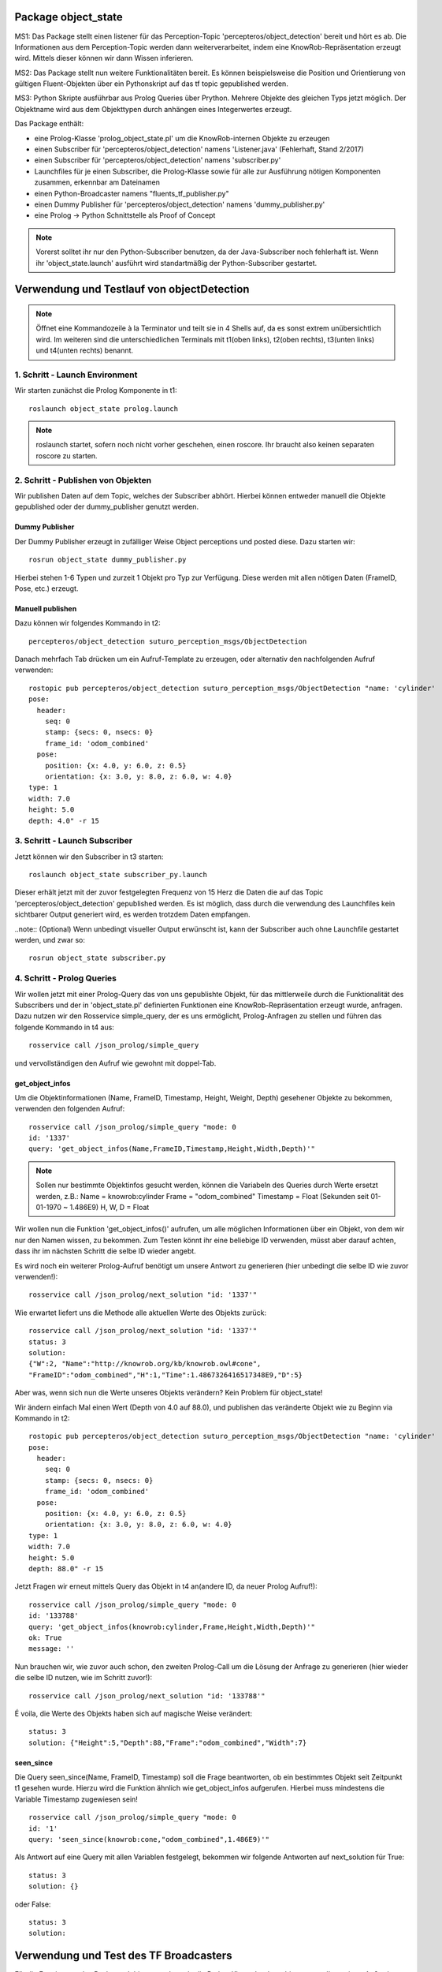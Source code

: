 
Package object_state 
-------------------------------

MS1:
Das Package stellt einen listener für das Perception-Topic 'percepteros/object_detection' bereit und hört es ab. Die Informationen aus dem Perception-Topic werden dann weiterverarbeitet, indem eine KnowRob-Repräsentation erzeugt wird. Mittels dieser können wir dann Wissen inferieren.

MS2:
Das Package stellt nun weitere Funktionalitäten bereit. Es können beispielsweise die Position und Orientierung von gültigen Fluent-Objekten über ein Pythonskript auf das tf topic gepublished werden.

MS3:
Python Skripte ausführbar aus Prolog Queries über Prython.
Mehrere Objekte des gleichen Typs jetzt möglich. Der Objektname wird aus dem Objekttypen durch anhängen eines Integerwertes erzeugt.

Das Package enthält:

* eine Prolog-Klasse 'prolog_object_state.pl' um die KnowRob-internen Objekte zu erzeugen
* einen Subscriber für 'percepteros/object_detection' namens 'Listener.java' (Fehlerhaft, Stand 2/2017)
* einen Subscriber für 'percepteros/object_detection' namens 'subscriber.py' 
* Launchfiles für je einen Subscriber, die Prolog-Klasse sowie für alle zur Ausführung nötigen Komponenten zusammen, erkennbar am Dateinamen

* einen Python-Broadcaster namens "fluents_tf_publisher.py"
* einen Dummy Publisher für 'percepteros/object_detection' namens 'dummy_publisher.py'  
* eine Prolog -> Python Schnittstelle als Proof of Concept

.. note:: Vorerst solltet ihr nur den Python-Subscriber benutzen, da der Java-Subscriber noch fehlerhaft ist. Wenn ihr 'object_state.launch' ausführt wird standartmäßig der Python-Subscriber gestartet.


Verwendung und Testlauf von objectDetection
--------------------------------------------

.. note:: Öffnet eine Kommandozeile à la Terminator und teilt sie in 4 Shells auf, da es sonst extrem unübersichtlich wird. Im weiteren sind die unterschiedlichen Terminals mit t1(oben links), t2(oben rechts), t3(unten links) und t4(unten rechts) benannt.

1. Schritt - Launch Environment
^^^^^^^^^^^^^^^^^^^^^^^^^^^^^^^

Wir starten zunächst die Prolog Komponente in t1::

	roslaunch object_state prolog.launch

.. note:: roslaunch startet, sofern noch nicht vorher geschehen, einen roscore. Ihr braucht also keinen separaten roscore zu starten.

2. Schritt - Publishen von Objekten
^^^^^^^^^^^^^^^^^^^^^^^^^^^^^^^^^^^

Wir publishen Daten auf dem Topic, welches der Subscriber abhört. Hierbei können entweder manuell die Objekte gepublished oder der dummy_publisher genutzt werden.

Dummy Publisher
"""""""""""""""

Der Dummy Publisher erzeugt in zufälliger Weise Object perceptions und posted diese. Dazu starten wir::

	rosrun object_state dummy_publisher.py

Hierbei stehen 1-6 Typen und zurzeit 1 Objekt pro Typ zur Verfügung. Diese werden mit allen nötigen Daten (FrameID, Pose, etc.) erzeugt.

Manuell publishen
"""""""""""""""""

Dazu können wir folgendes Kommando in t2::

	percepteros/object_detection suturo_perception_msgs/ObjectDetection

Danach mehrfach Tab drücken um ein Aufruf-Template zu erzeugen, oder alternativ den nachfolgenden Aufruf verwenden::

	rostopic pub percepteros/object_detection suturo_perception_msgs/ObjectDetection "name: 'cylinder'
	pose:
	  header:
	    seq: 0
	    stamp: {secs: 0, nsecs: 0}
	    frame_id: 'odom_combined'
	  pose:
	    position: {x: 4.0, y: 6.0, z: 0.5}
	    orientation: {x: 3.0, y: 8.0, z: 6.0, w: 4.0}
	type: 1
	width: 7.0
	height: 5.0
	depth: 4.0" -r 15



3. Schritt - Launch Subscriber
^^^^^^^^^^^^^^^^^^^^^^^^^^^^^^

Jetzt können wir den Subscriber in t3 starten::

	roslaunch object_state subscriber_py.launch

Dieser erhält jetzt mit der zuvor festgelegten Frequenz von 15 Herz die Daten die auf das Topic 'percepteros/object_detection' gepublished werden. Es ist möglich, dass durch die verwendung des Launchfiles kein sichtbarer Output generiert wird, es werden trotzdem Daten empfangen.

..note:: (Optional)
Wenn unbedingt visueller Output erwünscht ist, kann der Subscriber auch ohne Launchfile gestartet werden, und zwar so::

	rosrun object_state subscriber.py

4. Schritt - Prolog Queries
^^^^^^^^^^^^^^^^^^^^^^^^^^^

Wir wollen jetzt mit einer Prolog-Query das von uns gepublishte Objekt, für das mittlerweile durch die Funktionalität des Subscribers und der in 'object_state.pl' definierten Funktionen eine KnowRob-Repräsentation erzeugt wurde, anfragen. Dazu nutzen wir den Rosservice simple_query, der es uns ermöglicht, Prolog-Anfragen zu stellen und führen das folgende Kommando in t4 aus::

	rosservice call /json_prolog/simple_query

und vervollständigen den Aufruf wie gewohnt mit doppel-Tab.

get_object_infos
""""""""""""""""

Um die Objektinformationen (Name, FrameID, Timestamp, Height, Weight, Depth) gesehener Objekte zu bekommen, verwenden den folgenden Aufruf::

	rosservice call /json_prolog/simple_query "mode: 0
	id: '1337'
	query: 'get_object_infos(Name,FrameID,Timestamp,Height,Width,Depth)'"

.. note:: Sollen nur bestimmte Objektinfos gesucht werden, können die Variabeln des Queries durch Werte ersetzt werden, z.B.:
	Name = knowrob:cylinder
	Frame = "odom_combined"
	Timestamp = Float (Sekunden seit 01-01-1970 ~ 1.486E9)
	H, W, D = Float

Wir wollen nun die Funktion 'get_object_infos()' aufrufen, um alle möglichen Informationen über ein Objekt, von dem wir nur den Namen wissen, zu bekommen.
Zum Testen könnt ihr eine beliebige ID verwenden, müsst aber darauf achten, dass ihr im nächsten Schritt die selbe ID wieder angebt.

Es wird noch ein weiterer Prolog-Aufruf benötigt um unsere Antwort zu generieren (hier unbedingt die selbe ID wie zuvor verwenden!)::

	rosservice call /json_prolog/next_solution "id: '1337'" 

Wie erwartet liefert uns die Methode alle aktuellen Werte des Objekts zurück::

	rosservice call /json_prolog/next_solution "id: '1337'"
	status: 3
	solution:
	{"W":2,	"Name":"http://knowrob.org/kb/knowrob.owl#cone",
	"FrameID":"odom_combined","H":1,"Time":1.4867326416517348E9,"D":5}


Aber was, wenn sich nun die Werte unseres Objekts verändern?
Kein Problem für object_state!

Wir ändern einfach Mal einen Wert (Depth von 4.0 auf 88.0), und publishen das veränderte Objekt wie zu Beginn via Kommando in t2::

	rostopic pub percepteros/object_detection suturo_perception_msgs/ObjectDetection "name: 'cylinder'
	pose:
	  header:
	    seq: 0
	    stamp: {secs: 0, nsecs: 0}
	    frame_id: 'odom_combined'
	  pose:
	    position: {x: 4.0, y: 6.0, z: 0.5}
	    orientation: {x: 3.0, y: 8.0, z: 6.0, w: 4.0}
	type: 1
	width: 7.0
	height: 5.0
	depth: 88.0" -r 15

Jetzt Fragen wir erneut mittels Query das Objekt in t4 an(andere ID, da neuer Prolog Aufruf!)::

	rosservice call /json_prolog/simple_query "mode: 0
	id: '133788'
	query: 'get_object_infos(knowrob:cylinder,Frame,Height,Width,Depth)'" 
	ok: True
	message: ''

Nun brauchen wir, wie zuvor auch schon, den zweiten Prolog-Call um die Lösung der Anfrage zu generieren (hier wieder die selbe ID nutzen, wie im Schritt zuvor!)::
	
	rosservice call /json_prolog/next_solution "id: '133788'" 

É voila, die Werte des Objekts haben sich auf magische Weise verändert::
	
	status: 3
	solution: {"Height":5,"Depth":88,"Frame":"odom_combined","Width":7}

seen_since
""""""""""

Die Query seen_since(Name, FrameID, Timestamp) soll die Frage beantworten, ob ein bestimmtes Objekt seit Zeitpunkt t1 gesehen wurde. Hierzu wird die Funktion ähnlich wie get_object_infos aufgerufen. Hierbei muss mindestens die Variable Timestamp zugewiesen sein! ::

	rosservice call /json_prolog/simple_query "mode: 0
	id: '1'
	query: 'seen_since(knowrob:cone,"odom_combined",1.486E9)'"	

Als Antwort auf eine Query mit allen Variablen festgelegt, bekommen wir folgende Antworten auf next_solution für True::

	status: 3
	solution: {}
	
oder False::
	
	status: 3
	solution: 



Verwendung und Test des TF Broadcasters
----------------------------------------

Für die Erweiterung des Packages 'object_state' wurde die Prolog-Klasse 'prolog_object_state.pl' erweitert. Außerdem wurde 'fluents_tf_broadcaster.py' als neues Pythonskript implementiert.
Ziel dieser Erweiterungen war, die Position und Orientierung aus offenen Fluent-Objekten an das tf-topic zu publishen.

Umsetzung, Verwendung und Test der neuen Funktionalität wird hier Schritt für Schritt dokumentiert.

Zunächst öffnen wir auf einem freien Workspace vier Shells. Dabei stehen im Folgenden die Abkürzungen T1-T4 für die vier Shells, wobei die Zuordnung wie folgt aussieht: T1 oben links, T2 oben rechts, T3 unten links, T4 unten rechts.

1. Schritt - Prolog laden
^^^^^^^^^^^^^^^^^^^^^^^^^

Wir beginnen damit, das Prolog-Modul des 'object_state'-Packages zu starten (ROS-Core wird automatisch mitgestartet).::

	roslaunch object_state object_state_prolog.launch

2. Schritt - Queries
^^^^^^^^^^^^^^^^^^^^
	
Als nächstes nutzen wir den Service /json_prolog/simple_query um mittels der in Prolog implementierten Dummy-Methoden echte Objektwahrnehmungen zu simulieren. Dazu kopieren wir das Folgende Kommando in T2 und lösen mittels doppeltem Drücken der TAB-Taste die automatische Vervollständigung aus.
(Als Parameter übergeben wir irgeneinen Namen, z.B. "`baum"' sowie eine beliebige ID): ::
	
	rosservice call /json_prolog/simple_query

Der vollständige Aufruf sieht dann etwa so aus: ::

	rosservice call /json_prolog/simple_query "mode: 0
	id: '1'
	query: 'dummy_perception(baum)'" 

Dieses Kommando ruft die Prolog-Funktion dummy_perception(Name) auf, welche die die KnowRob-interne Repräsentation für Objekte erzeugt.

Jetzt kopieren wir (wieder per doppel TAB vervollständigen) in T2::

	rosservice call /json_prolog/next_solution

In dem erzeugten Aufruftemplate setzen wir die Id auf den selben Wert wie im vorherigen Kommando. Durch den Aufruf von next_solution wird die zuvor gestellte Query ausgeführt und wir erhalten eine Lösung, wenn es eine gibt.

Da wir die Query sauber schließen wollen, um die verwendete ID wieder verwendbar zu machen führen wir noch folgendes in T2 aus::

	rosservice call /json_prolog/finish "id: '1'"

3. Schritt - TF-Broadcaster starten
^^^^^^^^^^^^^^^^^^^^^^^^^^^^^^^^^^^

Wir starten jetzt in T3 den TF-Broadcaster, indem wir mit folgendem Kommando das Pythonskript fluent_tf_publisher.py ausführen.::

	rosrun object_state fluents_tf_publisher.py

Auf der Konsole sollte sofort ersichtlich sein, dass der Publisher anfängt zu arbeiten. Die Textausgabe dient nur zur Information und wird vermutlich noch häufiger angepasst.

4. Schritt - Testen
^^^^^^^^^^^^^^^^^^^

Jetzt wollen wir überprüfen, was auf dem TF-Topic ankommt, dazu wechseln wir zu T4 und führen folgendes Kommando aus, um wiederzugeben, was im TF-Topic gepublished wird.::

	rostopic echo /tf

Wir sehen jetzt, dass mit hoher Frequenz die von der Dummy-Funktion erzeugten Werte gepublished werden. Soweit sogut. Wir verwenden jetzt zwei weitere Dummy-Funktionen, um zu überprüfen, wie sich die gepublishten Werte aktualisieren, wenn die Fluents "`updaten"'. Dazu führen wir in T2 folgendes aus::

	rosservice call /json_prolog/simple_query "mode: 0
	id: '2'
	query: 'dummy_perception_with_close(baum)'" 

Meistens ist es einfacher, den beginn des Kommandos in die Konsole zu schreiben und mittels doppel-TAB das Kommando vervollständigen zu lassen. Die Werte könnt ihr dann so setzen wie oben zu sehen ist.

Danach führen wir wieder:: 

	rosservice call /json_prolog/next_solution "id: '2'" 

aus, um die Lösung zu generieren. In T4 können wir nun live beobachten, wie sich die Werte verändern. Somit haben wir erfolgreich die Veränderung von Fluent-Werten (Position, Orientierung) an das TF-Topic übertragen. Hier können sie jetzt für viele andere Aufgaben ausgelesen und weiterverwendet werden.

Der Vollständigkeit halber, sollte nun noch das Query in T2 geschlossen werden.::

	rosservice call /json_prolog/finish "id: '2'" 



Verwendung und Test des Features zum Frames verbinden
-----------------------------------------------------

.. note:: Es empfiehlt sich ein Terminal-Tool wie Terminator zu verwenden, dass mehrere Shells in einem Fenster (split view) anzeigen kann.

Erzeugt fünf Shells und ordnet sie ca gleich groß nebeneinander an. Im weiteren sind die unterschiedlichen Terminals mit t1(oben links), t2(oben mitte), t3(oben rechts), t4(unten links) und t5(unten rechts) benannt.


1. Schritt - Prolog laden
^^^^^^^^^^^^^^^^^^^^^^^^^
In t1 ausführen: ::

	roslaunch object_state prolog.launch

2. Schritt - Testframes erzeugen
^^^^^^^^^^^^^^^^^^^^^^^^^^^^^^^^
In t2 ausführen: ::

	rosrun object_state test_frame.py

Das Pythonskript stellt zwei Frames zur Verfügung, die zum Testen benötigt werden.

3. Schritt - Testobjekt erzeugen
^^^^^^^^^^^^^^^^^^^^^^^^^^^^^^^^
.. note:: Achte darauf, für jeden Aufruf von simple_query eine neue ID zu verwenden. Beim Aufruf von next_solution muss zudem *immer* die ID des vorausgegangenen simple_query Aufrufs gesetzt werden.

In t3 kopieren, TAB-vervollständigen, Id und Query setzen (vgl. weiter unten) und dann ausführen: ::

	rosservice call /json_prolog/simple_query

Sollte in etwa so aussehen: ::

	rosservice call /json_prolog/simple_query "mode: 0
	id: '1'
	query: 'connect_frames1(carrot1)'" 

In t3 ausführen: ::

	rosservice call /json_prolog/next_solution "id: '1'"
	rosservice call /json_prolog/finish "id: '1'"


The More You Know: connect_frames1 erstellt knowrob-intern eine Objektrepräsentation als Fluents. Der Name des Objekts ist "carrot1" und die Position(xyz) ist [5,4,3]. Die restlichen Parameter sind für diesen Test nicht so wichtig.

4. Schritt - Verbinden der Frames
^^^^^^^^^^^^^^^^^^^^^^^^^^^^^^^^^
In t4 ausführen: ::

	rosrun object_state connect_frames_bridge.py 

Das Skipt dient einfach nur dazu die Prolog-Funktion connect_frames() mit den richtigen Parametern aufzurufen.

In t5 kopieren, TAB-vervollständigen, parentFrame und childFrame setzen (vgl. weiter unten) und dann ausführen: ::

	rosservice call /connect_frames_service 

Sollte in etwa so aussehen: ::

	rosservice call /connect_frames_service "parentFrame: '/turtle1'
	childFrame: '/carrot1'" 


5. Schritt - Überprüfen von Position und Orientierung
^^^^^^^^^^^^^^^^^^^^^^^^^^^^^^^^^^^^^^^^^^^^^^^^^^^^^
Wenn die Frames korrekt verbunden wurden, sollten sich die Positions- und Orientierungswerte verändert haben.  

In t3 kopieren, TAB-vervollständigen, Id und Query setzen (vgl. weiter unten) und dann ausführen: ::

	rosservice call /json_prolog/simple_query

Sollte in etwa so aussehen: ::

	rosservice call /json_prolog/simple_query "mode: 0
	id: '2'
	query: 'get_tf_infos(carrot1, FrameID, Position, Orientation)'" 

In t3 ausführen: ::

	rosservice call /json_prolog/next_solution "id: '2'"
	rosservice call /json_prolog/finish "id: '2'"

An der Ausgabe können wir erkennen, dass sich die Werte für die Position und Orientierung verändert haben, von [5,4,3] zu [0,-2,0] bzw. [6,7,8,9] zu [0,0,0,1]

6. Schritt - Überprüfen des Verhaltens bzgl. der Fluent-Updates
^^^^^^^^^^^^^^^^^^^^^^^^^^^^^^^^^^^^^^^^^^^^^^^^^^^^^^^^^^^^^^^
Wir prüfen jetzt zusätzlich, ob die neue Position und Orientierung *gleich bleibt*, wenn wir ein Update dieser Werte für die Fluents in knowrob durchführen. 
Da unser Objekt nun fest mit einem Frame verbunden ist, sollten sich dessen Werte natürlich *nicht mehr* verändern!

In t3 kopieren, TAB-vervollständigen, Id und Query setzen (vgl. weiter unten) und dann ausführen: ::

	rosservice call /json_prolog/simple_query

Sollte in etwa so aussehen: ::

	rosservice call /json_prolog/simple_query "mode: 0
	id: '3'
	query: 'connect_frames2(carrot1)'" 

In t3 ausführen: ::

	rosservice call /json_prolog/next_solution "id: '3'"
	rosservice call /json_prolog/finish "id: '3'"

Im wesentlichen wiederholen wir jetzt die Prozedur aus Schritt 5, um zu überprüfen, dass sich die Positions- und Orientierungswerte nicht verändert haben.

In t3 kopieren, TAB-vervollständigen, Id und Query setzen (vgl. weiter unten) und dann ausführen: ::

	rosservice call /json_prolog/simple_query

Sollte in etwa so aussehen: ::

	rosservice call /json_prolog/simple_query "mode: 0
	id: '4'
	query: 'get_tf_infos(carrot1, FrameID, Position, Orientation)'" 

In t3 ausführen: ::

	rosservice call /json_prolog/next_solution "id: '4'"
	rosservice call /json_prolog/finish "id: '4'"

Wie du siehst, haben sich weder die Werte für Position noch Orientierung verändert!

Jetzt müssen wir aber noch sicherstellen, dass *andere* Objekte noch erstellt und über ihre zugehörigen Fluents noch wie gewohnt verändert werden können.

In t3 kopieren, TAB-vervollständigen, Id und Query setzen (vgl. weiter unten) und dann ausführen: ::

	rosservice call /json_prolog/simple_query

Sollte in etwa so aussehen: ::

	rosservice call /json_prolog/simple_query "mode: 0
	id: '5'
	query: 'connect_frames1(baum)'" 

In t3 ausführen: ::

	rosservice call /json_prolog/next_solution "id: '5'"
	rosservice call /json_prolog/finish "id: '5'"

Nun sollte ein neues Objekt vom Typ baum existieren.
Schauen wir auf die Werte.

In t3 kopieren, TAB-vervollständigen, Id und Query setzen (vgl. weiter unten) und dann ausführen: ::

	rosservice call /json_prolog/simple_query

Sollte in etwa so aussehen: ::

	rosservice call /json_prolog/simple_query "mode: 0
	id: '6'
	query: 'get_tf_infos(baum, FrameID, Position, Orientation)'" 

In t3 ausführen: ::

	rosservice call /json_prolog/next_solution "id: '6'"
	rosservice call /json_prolog/finish "id: '6'"

Die Werte für Position: [5,4,3].

Und prüfen wir letztlich noch, ob sich die Werte verändern lassen. Dies sollte funktionieren, da ja dieser Frame nicht verbunden ist!

In t3 kopieren, TAB-vervollständigen, Id und Query setzen (vgl. weiter unten) und dann ausführen: ::

	rosservice call /json_prolog/simple_query

Sollte in etwa so aussehen: ::

	rosservice call /json_prolog/simple_query "mode: 0
	id: '7'
	query: 'connect_frames4(baum)'" 

In t3 ausführen: ::

	rosservice call /json_prolog/next_solution "id: '7'"
	rosservice call /json_prolog/finish "id: '7'"

Werfen wir nun einen Blick auf die Werte.

In t3 kopieren, TAB-vervollständigen, Id und Query setzen (vgl. weiter unten) und dann ausführen: ::

	rosservice call /json_prolog/simple_query

Sollte in etwa so aussehen: ::

	rosservice call /json_prolog/simple_query "mode: 0
	id: '8'
	query: 'get_tf_infos(baum, FrameID, Position, Orientation)'" 

In t3 ausführen: ::

	rosservice call /json_prolog/next_solution "id: '8'"
	rosservice call /json_prolog/finish "id: '8'"

Die Werte haben sich aktualisiert: [8,7,7]

Damit verhält sich die Funktion connect_frames() genau so, wie wir es wollen.

7. Schritt - Frames voneinander lösen
^^^^^^^^^^^^^^^^^^^^^^^^^^^^^^^^^^^^^
Letztlich muss noch gewährleistet werden, dass sich Frames auch wieder ordentlich voneinander lösen lassen.

Wir führen also zunächst die disconnect_frames() Funktion aus.

In t3 kopieren, TAB-vervollständigen, Id und Query setzen (vgl. weiter unten) und dann ausführen: ::

	rosservice call /json_prolog/simple_query

Sollte in etwa so aussehen: ::

	rosservice call /json_prolog/simple_query "mode: 0
	id: '9'
	query: 'connect_frames3(a,b)'" 

In t3 ausführen: ::

	rosservice call /json_prolog/next_solution "id: '9'"
	rosservice call /json_prolog/finish "id: '9'"

Die Frames sollten jetzt wieder voneinander gelöst sein.
Eine letzte Query müssen wir noch ausführen, um dies zu überprüfen.

In t3 kopieren, TAB-vervollständigen, Id und Query setzen (vgl. weiter unten) und dann ausführen: ::

	rosservice call /json_prolog/simple_query

Sollte in etwa so aussehen: ::

	rosservice call /json_prolog/simple_query "mode: 0
	id: '10'
	query: 'connect_frames2(carrot1)'" 

In t3 ausführen: ::

	rosservice call /json_prolog/next_solution "id: '10'"
	rosservice call /json_prolog/finish "id: '10'" 

Und jetzt final schauen, ob die Werte sich wieder angepasst haben.

In t3 kopieren, TAB-vervollständigen, Id und Query setzen (vgl. weiter unten) und dann ausführen: ::

	rosservice call /json_prolog/simple_query

Sollte in etwa so aussehen: ::

	rosservice call /json_prolog/simple_query "mode: 0
	id: '11'
	query: 'get_tf_infos(carrot1, FrameID, Position, Orientation)'" 

In t3 ausführen: ::

	rosservice call /json_prolog/next_solution "id: '11'"
	rosservice call /json_prolog/finish "id: '11'" 

Die Werte haben sich wie gewünscht wieder verändert. Damit ist unser Feature funktionsfähig.
